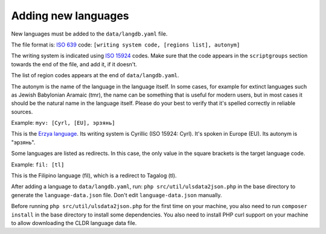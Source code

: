 Adding new languages
=========================

New languages must be added to the ``data/langdb.yaml`` file.

The file format is: `ISO 639 <https://en.wikipedia.org/wiki/ISO_639>`_ code:
``[writing system code, [regions list], autonym]``

The writing system is indicated using `ISO 15924 <https://en.wikipedia.org/wiki/ISO_15924>`_
codes. Make sure that the code appears in the ``scriptgroups`` section towards the end of
the file, and add it, if it doesn't.

The list of region codes appears at the end of ``data/langdb.yaml``.

The autonym is the name of the language in the language itself. In some cases, for example for
extinct languages such as Jewish Babylonian Aramaic (tmr), the name can be something that is
useful for modern users, but in most cases it should be the natural name in the language itself.
Please do your best to verify that it's spelled correctly in reliable sources.

Example: ``myv: [Cyrl, [EU], эрзянь]``

This is the `Erzya language <https://en.wikipedia.org/wiki/Erzya_language>`_. Its writing system
is Cyrillic (ISO 15924: Cyrl). It's spoken in Europe (EU). Its autonym is "эрзянь".

Some languages are listed as redirects. In this case, the only value in the square brackets is
the target language code.

Example: ``fil: [tl]``

This is the Filipino language (fil), which is a redirect to Tagalog (tl).

After adding a language to ``data/langdb.yaml``, run: ``php src/util/ulsdata2json.php`` in the
base directory to generate the ``language-data.json`` file. Don't edit ``language-data.json`` manually.

Before running ``php src/util/ulsdata2json.php`` for the first time on your machine,
you also need to run ``composer install`` in the base directory to install
some dependencies. You also need to install PHP curl support on your machine
to allow downloading the CLDR language data file.
